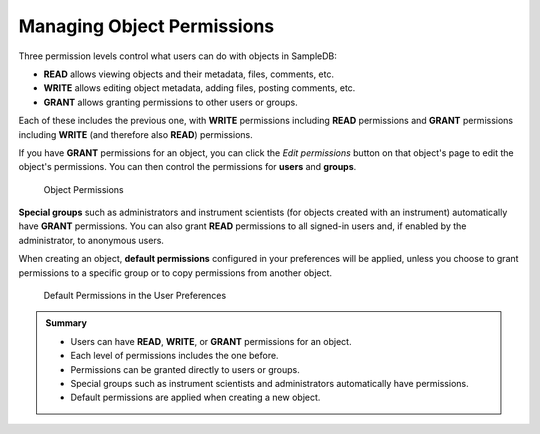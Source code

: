 .. _permissions_tutorial:

Managing Object Permissions
===========================

Three permission levels control what users can do with objects in SampleDB:

- **READ** allows viewing objects and their metadata, files, comments, etc.
- **WRITE** allows editing object metadata, adding files, posting comments, etc.
- **GRANT** allows granting permissions to other users or groups.

Each of these includes the previous one, with **WRITE** permissions including **READ** permissions and **GRANT** permissions including **WRITE** (and therefore also **READ**) permissions.

If you have **GRANT** permissions for an object, you can click the *Edit permissions* button on that object's page to edit the object's permissions. You can then control the permissions for **users** and **groups**.

.. figure:: ../static/img/generated/object_permissions2.png
    :alt: Object Permissions

    Object Permissions

**Special groups** such as administrators and instrument scientists (for objects created with an instrument) automatically have **GRANT** permissions. You can also grant **READ** permissions to all signed-in users and, if enabled by the administrator, to anonymous users.

When creating an object, **default permissions** configured in your preferences will be applied, unless you choose to grant permissions to a specific group or to copy permissions from another object.

.. figure:: ../static/img/generated/default_permissions.png
    :alt: Default Permissions in the User Preferences

    Default Permissions in the User Preferences

.. admonition:: Summary

  - Users can have **READ**, **WRITE**, or **GRANT** permissions for an object.
  - Each level of permissions includes the one before.
  - Permissions can be granted directly to users or groups.
  - Special groups such as instrument scientists and administrators automatically have permissions.
  - Default permissions are applied when creating a new object.

..  seealso::

  - :ref:`permissions`
  - :ref:`federation_user_tutorial`
